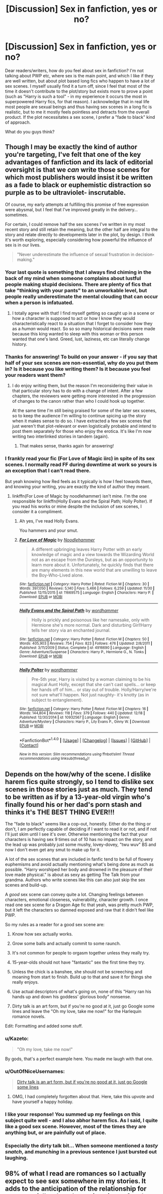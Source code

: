 #+TITLE: [Discussion] Sex in fanfiction, yes or no?

* [Discussion] Sex in fanfiction, yes or no?
:PROPERTIES:
:Author: Fishing_Red_Pandas
:Score: 47
:DateUnix: 1482571406.0
:DateShort: 2016-Dec-24
:FlairText: Discussion
:END:
Dear readers/writers, how do you feel about sex in fanfiction? I'm not talking about PWP etc, where sex is the main point, and which I like if they are well written, but about plot based long fics who happen to have a lot of sex scenes. I myself usually find it a turn off, since I feel that most of the time it doesn't contribute to the plot/story but exists more to prove a point (such as "Harry is such a tool" - in my experience it occurs the most in superpowered Harry fics, for that reason). I acknowledge that in real life most people are sexual beings and thus having sex scenes in a long fic is realistic, but to me it mostly feels pointless and detracts from the overall product. If the plot necessitates a sex scene, I prefer a "fade to black" kind of approach.

What do you guys think?


** Though I may be exactly the kind of author you're targeting, I've felt that one of the key advantages of fanfiction and its lack of editorial oversight is that we /can/ write those scenes for which most publishers would insist it be written as a fade to black or euphemistic distraction so purple as to be ultraviolet- inscrutable.

Of course, my early attempts at fulfilling this promise of free expression were abysmal, but I feel that I've improved greatly in the delivery... sometimes.

For certain, I could remove half the sex scenes I've written in my most recent story and still retain the meaning, but the other half are integral to the story and relate directly to developments later in the plot, by design. I think it's worth exploring, especially considering how powerful the influence of sex is in our lives.

#+begin_quote
  "Never underestimate the influence of sexual frustration in decision-making."
#+end_quote
:PROPERTIES:
:Author: wordhammer
:Score: 37
:DateUnix: 1482575720.0
:DateShort: 2016-Dec-24
:END:

*** Your last quote is something that I always find chiming in the back of my mind when someone complains about lustful people making stupid decisions. There are plenty of fics that take "thinking with your pants" to an unworkable level, but people really underestimate the mental clouding that can occur when a person is infatuated.
:PROPERTIES:
:Author: LaraCroftWithBCups
:Score: 7
:DateUnix: 1482632768.0
:DateShort: 2016-Dec-25
:END:

**** I totally agree with that! I find myself getting so caught up in a scene or how a character is supposed to act or how I know they would characteristically react to a situation that I forget to consider how they as a /human/ would react. So so so many historical decisions were made because this king wanted to sleep with this woman or this person wanted that one's land. Greed, lust, laziness, etc can literally change history.
:PROPERTIES:
:Author: Mazzidazs
:Score: 3
:DateUnix: 1482643249.0
:DateShort: 2016-Dec-25
:END:


*** Thanks for answering! To build on your answer - if you say that half of your sex scenes are non-essential, why do you put them in? Is it because you like writing them? Is it because you feel your readers want them?
:PROPERTIES:
:Author: Fishing_Red_Pandas
:Score: 7
:DateUnix: 1482603343.0
:DateShort: 2016-Dec-24
:END:

**** I do enjoy writing them, but the reason I'm reconsidering their value in that particular story has to do with a change of intent. After a few chapters, the reviewers were getting more interested in the progression of changes to the canon rather than who I could hook up together.

At the same time I'm still being praised for some of the later sex scenes, so to keep the audience I'm willing to continue spicing up the story when it makes sense to do so. I have extracted a few sex scenes that just weren't that plot-relevant or even logistically probable and intend to post them separately for those who enjoy the erotica. It's like I'm now writing two interlinked stories in tandem (again).
:PROPERTIES:
:Author: wordhammer
:Score: 8
:DateUnix: 1482604605.0
:DateShort: 2016-Dec-24
:END:

***** That makes sense, thanks again for answering!
:PROPERTIES:
:Author: Fishing_Red_Pandas
:Score: 4
:DateUnix: 1482608544.0
:DateShort: 2016-Dec-24
:END:


*** I frankly read your fic (For Love of Magic iirc) in spite of its sex scenes. I normally read FF during downtime at work so yours is an exception that I can't read there.

But yeah knowing how Red feels as it typically is how I feel towards them, and knowing your writing, you are exactly the kind of author they meant.
:PROPERTIES:
:Author: BobVosh
:Score: 2
:DateUnix: 1482745009.0
:DateShort: 2016-Dec-26
:END:

**** linkffn(For Love of Magic by noodlehammer) isn't mine. I'm the one responsible for linkffn(Holly Evans and the Spiral Path; Holly Polter). If you read his works or mine despite the inclusion of sex scenes, I consider it a compliment.
:PROPERTIES:
:Author: wordhammer
:Score: 1
:DateUnix: 1482794822.0
:DateShort: 2016-Dec-27
:END:

***** Ah yes, I've read Holly Evans.

You hammers and your smut.
:PROPERTIES:
:Author: BobVosh
:Score: 2
:DateUnix: 1482804226.0
:DateShort: 2016-Dec-27
:END:


***** [[http://www.fanfiction.net/s/11669575/1/][*/For Love of Magic/*]] by [[https://www.fanfiction.net/u/5241558/Noodlehammer][/Noodlehammer/]]

#+begin_quote
  A different upbringing leaves Harry Potter with an early knowledge of magic and a view towards the Wizarding World not as an escape from the Dursleys, but as an opportunity to learn more about it. Unfortunately, he quickly finds that there are many elements in this new world that are unwilling to leave the Boy-Who-Lived alone.
#+end_quote

^{/Site/: [[http://www.fanfiction.net/][fanfiction.net]] *|* /Category/: Harry Potter *|* /Rated/: Fiction M *|* /Chapters/: 30 *|* /Words/: 397,050 *|* /Reviews/: 5,140 *|* /Favs/: 5,466 *|* /Follows/: 6,259 *|* /Updated/: 11/30 *|* /Published/: 12/15/2015 *|* /id/: 11669575 *|* /Language/: English *|* /Characters/: Harry P. *|* /Download/: [[http://www.ff2ebook.com/old/ffn-bot/index.php?id=11669575&source=ff&filetype=epub][EPUB]] or [[http://www.ff2ebook.com/old/ffn-bot/index.php?id=11669575&source=ff&filetype=mobi][MOBI]]}

--------------

[[http://www.fanfiction.net/s/4916690/1/][*/Holly Evans and the Spiral Path/*]] by [[https://www.fanfiction.net/u/1485356/wordhammer][/wordhammer/]]

#+begin_quote
  Holly is prickly and poisonous like her namesake, only with Hermione she's more normal. Dark and disturbing Girl!Harry tells her story via an enchanted journal.
#+end_quote

^{/Site/: [[http://www.fanfiction.net/][fanfiction.net]] *|* /Category/: Harry Potter *|* /Rated/: Fiction M *|* /Chapters/: 50 *|* /Words/: 405,903 *|* /Reviews/: 754 *|* /Favs/: 823 *|* /Follows/: 476 *|* /Updated/: 2/8/2011 *|* /Published/: 3/11/2009 *|* /Status/: Complete *|* /id/: 4916690 *|* /Language/: English *|* /Genre/: Adventure/Suspense *|* /Characters/: Harry P., Hermione G., N. Tonks *|* /Download/: [[http://www.ff2ebook.com/old/ffn-bot/index.php?id=4916690&source=ff&filetype=epub][EPUB]] or [[http://www.ff2ebook.com/old/ffn-bot/index.php?id=4916690&source=ff&filetype=mobi][MOBI]]}

--------------

[[http://www.fanfiction.net/s/10932567/1/][*/Holly Polter/*]] by [[https://www.fanfiction.net/u/1485356/wordhammer][/wordhammer/]]

#+begin_quote
  Pre-5th year, Harry is visited by a woman claiming to be his magical Aunt Holly, except that she can't cast spells... or keep her hands off of him... or stay out of trouble. Holly/Harry/we're not sure what'll happen. Not just naughty- it's knotty (as in subject to entanglement).
#+end_quote

^{/Site/: [[http://www.fanfiction.net/][fanfiction.net]] *|* /Category/: Harry Potter *|* /Rated/: Fiction M *|* /Chapters/: 16 *|* /Words/: 144,804 *|* /Reviews/: 118 *|* /Favs/: 379 *|* /Follows/: 440 *|* /Updated/: 12/18 *|* /Published/: 12/30/2014 *|* /id/: 10932567 *|* /Language/: English *|* /Genre/: Adventure/Mystery *|* /Characters/: Harry P., Lily Evans P., Ginny W. *|* /Download/: [[http://www.ff2ebook.com/old/ffn-bot/index.php?id=10932567&source=ff&filetype=epub][EPUB]] or [[http://www.ff2ebook.com/old/ffn-bot/index.php?id=10932567&source=ff&filetype=mobi][MOBI]]}

--------------

*FanfictionBot*^{1.4.0} *|* [[[https://github.com/tusing/reddit-ffn-bot/wiki/Usage][Usage]]] | [[[https://github.com/tusing/reddit-ffn-bot/wiki/Changelog][Changelog]]] | [[[https://github.com/tusing/reddit-ffn-bot/issues/][Issues]]] | [[[https://github.com/tusing/reddit-ffn-bot/][GitHub]]] | [[[https://www.reddit.com/message/compose?to=tusing][Contact]]]

^{/New in this version: Slim recommendations using/ ffnbot!slim! /Thread recommendations using/ linksub(thread_id)!}
:PROPERTIES:
:Author: FanfictionBot
:Score: 1
:DateUnix: 1482794875.0
:DateShort: 2016-Dec-27
:END:


** Depends on the how/why of the scene. I dislike harem fics quite strongly, so I tend to dislike sex scenes in those stories just as much. They tend to be written as if by a 13-year-old virgin who's finally found his or her dad's porn stash and thinks it's THE BEST THING EVER!!!

The "fade to black" seems like a cop-out, honestly. Either do the thing or don't, I am perfectly capable of deciding if I want to read it or not, and if not I'll just skim until I see it's over. Otherwise mentioning the fact that your characters is having sex 9 times out of 10 has no impact on the story, and the lead up was probably just some mushy, lovey-dovey, "twu wuv" BS and now I don't even get any smut to make up for it.

A lot of the sex scenes that are included in fanfic tend to be full of flowery euphemisms and avoid actually mentioning what's being done as much as possible. "Harry worshiped her body and drowned in the pleasure of their love made physical." is about as sexy as getting The Talk from your grandma. Authors who write scenes like this can also just skip the sex scenes and build-up.

A /good/ sex scene can convey quite a lot. Changing feelings between characters, emotional closeness, vulnerability, character growth. I once read one sex scene for a Dragon Age fic that yeah, was pretty much PWP, but it left the characters so damned exposed and raw that it didn't feel like PWP.

So my rules as a reader for a good sex scene are:

1. Know how sex actually works.

2. Grow some balls and actually commit to some raunch.

3. It's not common for people to orgasm together unless they really try.

4. 15-year-olds should not have "fantastic" sex the first time they try.

5. Unless the chick is a banshee, she should not be screeching and moaning from start to finish. Build up to that and save it for things she really enjoys.

6. Use actual descriptors of what's going on, none of this "Harry ran his hands up and down his goddess' glorious body" nonsense.

7. Dirty talk is an art form, but if you're no good at it, just go Google some lines and leave the "Oh my love, take me now!" for the Harlequin romance novels.

Edit: Formatting and added some stuff.
:PROPERTIES:
:Author: Trtlepowah
:Score: 35
:DateUnix: 1482585881.0
:DateShort: 2016-Dec-24
:END:

*** u/Kazeto:
#+begin_quote
  "Oh my love, take me now!"
#+end_quote

By gods, that's a perfect example here. You made me laugh with that one.
:PROPERTIES:
:Author: Kazeto
:Score: 16
:DateUnix: 1482591813.0
:DateShort: 2016-Dec-24
:END:


*** u/OutOfNiceUsernames:
#+begin_quote
  [[https://www.reddit.com/r/AskReddit/comments/1y6lhe/what_is_the_worst_thing_someone_has_said_to_you/cfhtedq/][Dirty talk is an art form, but if you're no good at it, just go Google some lines]]
#+end_quote
:PROPERTIES:
:Author: OutOfNiceUsernames
:Score: 14
:DateUnix: 1482602327.0
:DateShort: 2016-Dec-24
:END:

**** OMG, I had completely forgotten about that. Here, take this upvote and have yourself a happy holiday.
:PROPERTIES:
:Author: Trtlepowah
:Score: 5
:DateUnix: 1482604070.0
:DateShort: 2016-Dec-24
:END:


*** I like your response! You summed up my feelings on this subject quite well - and I also abhor harem fics. As I said, I quite like a good sex scene. However, most of the times they are anything but, or are painfully out of place.
:PROPERTIES:
:Author: Fishing_Red_Pandas
:Score: 3
:DateUnix: 1482603463.0
:DateShort: 2016-Dec-24
:END:


*** Especially the dirty talk bit... When someone mentioned a /tasty snatch/, and /munching/ in a previous sentence I just bursted out laughing.
:PROPERTIES:
:Author: woop_woop_throwaway
:Score: 3
:DateUnix: 1482607754.0
:DateShort: 2016-Dec-24
:END:


** 98% of what I read are romances so I actually expect to see sex somewhere in my stories. It adds to the anticipation of the relationship for me, especially when the act is written after the couple has finally gotten their act together and are now ready to commit to each other on that next level. Honestly, I don't read rated T or heaven forbid, rated K romances because I don't care for the fade-to-black scenes. Now that said, too much sex can be too much and I have left or heavily skimmed through stories where sex is essentially a third character in the story.
:PROPERTIES:
:Author: Dimplz
:Score: 18
:DateUnix: 1482596895.0
:DateShort: 2016-Dec-24
:END:

*** Same here, I prefer to decide by myself if I want to read the sex scene or not, so I prefer them being written in the fics I read. I can skim them if I don't want to read them, but the option is here.
:PROPERTIES:
:Author: Haelx
:Score: 10
:DateUnix: 1482600150.0
:DateShort: 2016-Dec-24
:END:


*** This, I read M fics to have that slight bit more of realism in the Combat in the conversations and the relationships which includes sex. Now I can also enjoy a smut fic, but if I am reading a really good action story and suddenly every other chapter has sex in it, and people are no longer being the characters people started reading for and are now just sexual action figures ruins the story
:PROPERTIES:
:Author: KidCoheed
:Score: 7
:DateUnix: 1482641877.0
:DateShort: 2016-Dec-25
:END:


** As with /any/ kind of scene, if it can be removed from your story without affecting the plot or character development at all, then it probably shouldn't be there.

Especially because writing good sex scenes is a difficult - and rare - skill.
:PROPERTIES:
:Author: t1mepiece
:Score: 16
:DateUnix: 1482588705.0
:DateShort: 2016-Dec-24
:END:


** Sex scenes are fine, but it should be written by experienced authors, and NOT by some teenage virgins.
:PROPERTIES:
:Author: InquisitorCOC
:Score: 14
:DateUnix: 1482597221.0
:DateShort: 2016-Dec-24
:END:

*** To clarify: you would prefer scenes to be written by those experienced in the act rather than someone trying to describe something they've never experienced? I only ask because the skill of writing is something developed through visualization and imagination; veteran writers who are married and have children may be horrid at presenting an explicit sex scene. A young writer with talent, no fear and some worthwhile research materials can put together some of the most titillating scenes.

I'd rather encourage people to try it with the advice to do proper research first, rather than declare 'only write what you know'.
:PROPERTIES:
:Author: wordhammer
:Score: 3
:DateUnix: 1482604078.0
:DateShort: 2016-Dec-24
:END:

**** u/InquisitorCOC:
#+begin_quote
  To clarify: you would prefer scenes to be written by those experienced in the act rather than someone trying to describe something they've never experienced? I only ask because the skill of writing is something developed through visualization and imagination; veteran writers who are married and have children may be horrid at presenting an explicit sex scene. A young writer with talent, no fear and some worthwhile research materials can put together some of the most titillating scenes.
#+end_quote

Of course it's possible a very good young writer could write great sex scenes with enough research, but odds do not favor them. It's far more likely their sex scenes suck.
:PROPERTIES:
:Author: InquisitorCOC
:Score: 7
:DateUnix: 1482604549.0
:DateShort: 2016-Dec-24
:END:

***** I'm sure they'll suck, but they won't get any better for not making the attempt, and the same applies to sexually experienced writers putting out functionally accurate but unerotic passages.
:PROPERTIES:
:Author: wordhammer
:Score: 2
:DateUnix: 1482604999.0
:DateShort: 2016-Dec-24
:END:


**** We may be wandering into a different subreddit's content, but I really don't believe that anyone could write a good sex scene with no experience whatsoever. The act is more than "insert tab A into slot B..." and 'inexperienced' writers are probably why fanfiction is so blighted with poorly written sex scenes that would only be considered good if one was a sheltered Victorian country maiden who didn't know any better.
:PROPERTIES:
:Author: Trtlepowah
:Score: 3
:DateUnix: 1482622275.0
:DateShort: 2016-Dec-25
:END:


**** Honestly, writing sex scenes is the same thing as writing about pregnancy (and also raising children). You can't fake that knowledge. You have to experience it to really know what you're talking about. It's more than just describing an action, it's the psychological and emotional aspect that goes in it as well and you just can't get that kind of intimate knowledge from a book or video.
:PROPERTIES:
:Author: Dimplz
:Score: 2
:DateUnix: 1482692784.0
:DateShort: 2016-Dec-25
:END:


**** I mean, Fifty Shades was written by a married woman, no? And no one could call that "good" in any way, shape or form.
:PROPERTIES:
:Author: Fishing_Red_Pandas
:Score: 1
:DateUnix: 1482643562.0
:DateShort: 2016-Dec-25
:END:


*** THIS!
:PROPERTIES:
:Author: sitman
:Score: 2
:DateUnix: 1482603548.0
:DateShort: 2016-Dec-24
:END:


** If two characters are good enough to make me slam my table repeatedly while chanting "BANG! BANG! BANG! BANG!" then they should get a full on sex scene. If not, then no.
:PROPERTIES:
:Author: Conneron
:Score: 4
:DateUnix: 1482608489.0
:DateShort: 2016-Dec-24
:END:

*** That's an interesting way to put it! :P
:PROPERTIES:
:Author: Fishing_Red_Pandas
:Score: 1
:DateUnix: 1482608579.0
:DateShort: 2016-Dec-24
:END:


** I straight up don't like them. They're usually pointless, atrocious and probably something else too. Really, it's enough to hint that your OTP are fucking, I don't need to read about all the sweaty thrusting and passionate moaning. Fade to black if you must, otherwise leave that shit out.
:PROPERTIES:
:Author: ScottPress
:Score: 4
:DateUnix: 1482611267.0
:DateShort: 2016-Dec-24
:END:

*** Thanks for answering!
:PROPERTIES:
:Author: Fishing_Red_Pandas
:Score: 1
:DateUnix: 1482611500.0
:DateShort: 2016-Dec-25
:END:


** It really depends on a lot of things to be honest. With some pieces, the sex scenes add character or relationship aspects that might not be properly conveyed elsewhere. Often times though it is not necessary and should be removed. Sex scenes are extremely difficult to write, let alone /well/, and as much as I applaud the effort done by the author, if I can skip it, I likely will.

Don't get me wrong, I love a good PWP (and I have a number bookmarked), but like others have said, it's a very rare skill to have.
:PROPERTIES:
:Author: th3irin
:Score: 7
:DateUnix: 1482591085.0
:DateShort: 2016-Dec-24
:END:

*** Thanks for answering!
:PROPERTIES:
:Author: Fishing_Red_Pandas
:Score: 1
:DateUnix: 1482603561.0
:DateShort: 2016-Dec-24
:END:

**** My pleasure. :)
:PROPERTIES:
:Author: th3irin
:Score: 2
:DateUnix: 1482611298.0
:DateShort: 2016-Dec-24
:END:


** If it's not just like a sex scene shoved in the story, and actually fits where the plot goes, then I'm fine with it.
:PROPERTIES:
:Author: Johnsmitish
:Score: 3
:DateUnix: 1482610032.0
:DateShort: 2016-Dec-24
:END:


** I've read a few fics where they fade to black, but on the whole, I tend to prefer Explicit fics to those with lesser ratings. It's not an automatic pass, but I'm an adult and I feel like characters who are older teens and adults should act like older teens and adults.

If the main character is ace, I'll happily make an exception: their sexuality is still handled in an adult way by their saying no, not interested, rather than pretending this major part of many peoples' lives doesn't exist.

tl;dr babies don't come from the stork.
:PROPERTIES:
:Author: padfootprohibited
:Score: 3
:DateUnix: 1482651466.0
:DateShort: 2016-Dec-25
:END:


** I used to read them a lot more when I was a teenager and largely unconcerned with how sex actually worked. As an adult I rarely seek it out specifically and am ambivalent about it in longer fics that I read. If it really adds to the story, that's awesome. If it doesn't add anything at all, and the story is getting mediocre, I might just close the tab and move on to another fic. Pointless sex scenes just make me feel bored, not annoyed or disgusted. I care far more about the emotional significance of the acts, and most of that is developed outside of the bedroom anyway.

In my own writing, though, I'm not confident enough in my own narrative voice to write anything explicit. I'd rather imply or just keep it PG for the most part.
:PROPERTIES:
:Author: FreakingTea
:Score: 4
:DateUnix: 1482588321.0
:DateShort: 2016-Dec-24
:END:


** It usually detracts from the main purpose of the story, so no. Not to mention, most people don't know how to write a sex scene (for a variety of different reasons), so it can ruin whatever immersion is there, especially if the author is writing it just to be self-indulgent.
:PROPERTIES:
:Author: Lord_Anarchy
:Score: 2
:DateUnix: 1482602612.0
:DateShort: 2016-Dec-24
:END:


** I generally skim sex scenes in original fiction or fanfiction. I recognize that others enjoy them, but it's just not my thing. I only read them in literary fiction, where they tend to portend something more.
:PROPERTIES:
:Author: __Pers
:Score: 2
:DateUnix: 1482630188.0
:DateShort: 2016-Dec-25
:END:


** Unless they're absolutely horrible and look like they're written by someone who's completely illiterate in any human language; I generally don't mind them.

A majority of the time I prefer the fanfics I read to have sex in them; because for fuck sake the characters are emotional hormonally charged teenagers, if their isn't any sex it's unrealistic as hell to me.

That being said, if there's no sex in a fic I'm reading by the time I get to chapter 15 or 20, I will often drop it like a bag of dragon shit on fire unless the plot is absolutely stellar. It doesn't have to be good sex, it doesn't have to be anything more than implied or a "fade to black", but if I'm going to continue spending my time reading a fic there has to be sex in some form.
:PROPERTIES:
:Author: jholland513
:Score: 2
:DateUnix: 1482632785.0
:DateShort: 2016-Dec-25
:END:


** I dont like them in general. If its a romantic fic and the 2 main characters get together - sure. But some random "and then he banged that girl, and then that girl and then that girl" you sometimes find in fics (especially dark!harry or independent!harry ones for some reason) is just bad.

Sex, as pretty much anything else, is ok if it serves a point in the story. If it doesnt it doesnt belong there, just as any other activity wouldnt. Sex for the sake of writing sex is ok in a smut story, but no where else.

And even if sex is important for the story, keep it classy and dont go graphic.
:PROPERTIES:
:Author: Wolf129887
:Score: 2
:DateUnix: 1482719533.0
:DateShort: 2016-Dec-26
:END:

*** You summed up my own feelings on this topic perfectly.
:PROPERTIES:
:Author: Fishing_Red_Pandas
:Score: 1
:DateUnix: 1482729629.0
:DateShort: 2016-Dec-26
:END:


** I do agree that fanfiction on the whole is not the best place to find well-written sex scenes, probably because most writers are fairly inexperienced in that regard - not necessarily in the nuts and bolts, but in the emotional side. Teenage angst leaves me cold I'm afraid.

But in fiction generally, I like it in romances - as long as it packs an emotional punch. I do use some short sex scenes in my own stuff and I hope I make a reasonable job of it. No one has complained yet anyway except for a troll :) Which is success of a sort I supppose.
:PROPERTIES:
:Author: booksandpots
:Score: 3
:DateUnix: 1482576021.0
:DateShort: 2016-Dec-24
:END:


** I used to skip them until Murder Most Horrid. That fic made me rethink things, and now I give them a chance. I enjoyed this one where Neville and Hermione get into an S&M thing. No others come to mind.

I don't mind if it exists, as long as I can skip it easily, and some authors are considerate enough to warn you about it. When it is hard to skip, it is a pain. Reading all the way through the Sacrifices arc was the hardest thing, because there's relevant dialogue in there sometimes, and the start and end aren't sharply demarcated.
:PROPERTIES:
:Author: Murky_Red
:Score: 4
:DateUnix: 1482591545.0
:DateShort: 2016-Dec-24
:END:


** As a reader I am fine with sex being presented in stories, both original and derivative ones, for as long as the occurrence of the act makes sense to me in the context of the story (meaning that, regardless of whether or not I personally agree with the decision, I see why the characters would decide to do it). That said, I am fine with both getting the scene proper and with a fade to black, although as I am generally not looking for titillation when I start reading a book that is not designated as porn it means that I simply get through the scene and make sure I didn't miss any important details and then I move on, meaning that the worth of those scenes is often lost to me.

And as a writer I did write scenes of this kind, but they were always scenes that were solely for me and the actual work always had a fade to black instead, as I really like to use ambiguity as a tool (well, that and the reactions of women's bodies I write in those scenes generally tend to be based on how my body reacts, which makes it kind of hard to show it to people).
:PROPERTIES:
:Author: Kazeto
:Score: 3
:DateUnix: 1482591681.0
:DateShort: 2016-Dec-24
:END:


** My opinion is that often fics fall into a trap whereby once they get their pair together they do little else but have sex. Which although might be like a real life "honeymoon period" doesn't serve plot/story.

I quite like a sex scene, or two over a long fic but any more and I tend to skim passed. No matter how well done they grow dull with repetition.

In the outline for my WIP I have a draft sex scene which I flip-flop on plans to include. I drafted it because it drew out the emotional truth of the characters and served the plot in using physical intimacy as the means of creating emotional distance. I like it, my alpha readers have agreed that it makes the break into the third act work better, but I still hem and haw over it's inclusion.
:PROPERTIES:
:Author: Judy-Lee
:Score: 5
:DateUnix: 1482592275.0
:DateShort: 2016-Dec-24
:END:

*** I feel the same. Sex scenes have their place, but a lot of writers have the obligatory sex scene every chapter and it often serves no point.
:PROPERTIES:
:Author: Fishing_Red_Pandas
:Score: 2
:DateUnix: 1482603730.0
:DateShort: 2016-Dec-24
:END:


** too many sex scenes in fanfiction are poorly written wish fulfillment, and honestly add nothing but word count to a story. Of all the various sexual scenes I have read, few are realistic, and border on copying a porn movie. Honestly , unless the story was written to write sex scenes, most of them can be dialed way back and still tell a story. Not criticizing, I like a good PWP as the next reader, but I know that upfront. Good writing doesn't need it. to quote something I wrote years ago.."and the young couple did what young lovers do" It got the point across, and didn't detract from the flow of the story.
:PROPERTIES:
:Author: 944tim
:Score: 2
:DateUnix: 1482574750.0
:DateShort: 2016-Dec-24
:END:

*** Exactly how I approach it.
:PROPERTIES:
:Author: Fishing_Red_Pandas
:Score: 1
:DateUnix: 1482603161.0
:DateShort: 2016-Dec-24
:END:


** I usually don't care much about them, it only actively turns me away if it reads like the author wanted to try his hand at writing a poor porn scene. Other than that I usually skip through them and carry on.

On the other hand, I actually have enjoyed some when they are contributing to the story - not really for plot, but for character development. Depending on the setting it can be a huge show of trust or something similar and if it has notable effects on a relationship and is well written it can really get some emotional attachment to the story across.

Another interesting attempt are sex scenes where magic is actually involved in some way, mostly for the way it's written. I think it's most common in (soul-)bonding fics though, which can be a whole can of worms to open regarding quality.
:PROPERTIES:
:Author: SeparatedIdentity
:Score: 2
:DateUnix: 1482581675.0
:DateShort: 2016-Dec-24
:END:


** If it doesn't add to the story it should be cut. This applies to pretty much everything.
:PROPERTIES:
:Author: EpicBeardMan
:Score: 2
:DateUnix: 1482604999.0
:DateShort: 2016-Dec-24
:END:
